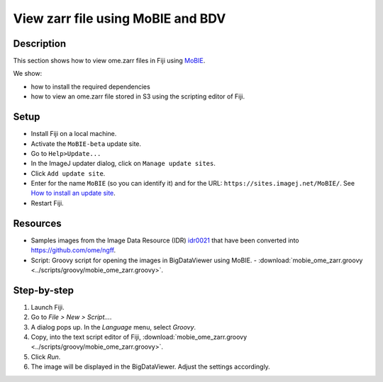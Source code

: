 View zarr file using MoBIE and BDV
==================================

Description
-----------

This section shows how to view ome.zarr files in Fiji using `MoBIE <https://github.com/mobie/mobie-viewer-fiji>`__.

We show:

- how to install the required dependencies
- how to view an ome.zarr file stored in S3 using the scripting editor of Fiji.

Setup
-----

- Install Fiji on a local machine.
- Activate the ``MoBIE-beta`` update site.
- Go to ``Help>Update...``
- In the ImageJ updater dialog, click on ``Manage update sites``.
- Click ``Add update site``.
- Enter for the name ``MoBIE`` (so you can identify it) and for the URL: ``https://sites.imagej.net/MoBIE/``. See `How to install an update site <https://imagej.net/update-sites/following>`__.
- Restart Fiji.

Resources
---------

-  Samples images from the Image Data Resource (IDR) `idr0021 <https://idr.openmicroscopy.org/search/?query=Name:idr0062>`__ that have been converted into `https://github.com/ome/ngff <https://github.com/ome/ngff>`__.

-  Script: Groovy script for opening the images in BigDataViewer using MoBIE.
   -  :download:`mobie_ome_zarr.groovy <../scripts/groovy/mobie_ome_zarr.groovy>`.

Step-by-step
------------

#. Launch Fiji.

#. Go to *File > New > Script...*.

#. A dialog pops up. In the *Language* menu, select *Groovy*.

#. Copy, into the text script editor of Fiji, :download:`mobie_ome_zarr.groovy <../scripts/groovy/mobie_ome_zarr.groovy>`.

#. Click *Run*.

#. The image will be displayed in the BigDataViewer. Adjust the settings accordingly.
